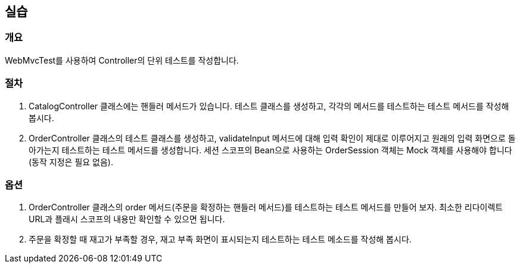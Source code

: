 == 실습
=== 개요
WebMvcTest를 사용하여 Controller의 단위 테스트를 작성합니다.

=== 절차
. CatalogController 클래스에는 핸들러 메서드가 있습니다.
테스트 클래스를 생성하고, 각각의 메서드를 테스트하는 테스트 메서드를 작성해 봅시다.

. OrderController 클래스의 테스트 클래스를 생성하고,
validateInput 메서드에 대해 입력 확인이 제대로 이루어지고
원래의 입력 화면으로 돌아가는지 테스트하는 테스트 메서드를 생성합니다.
세션 스코프의 Bean으로 사용하는 OrderSession 객체는
Mock 객체를 사용해야 합니다(동작 지정은 필요 없음).

=== 옵션
. OrderController 클래스의 order 메서드(주문을 확정하는 핸들러 메서드)를
테스트하는 테스트 메서드를 만들어 보자.
최소한 리다이렉트 URL과 플래시 스코프의 내용만 확인할 수 있으면 됩니다.

. 주문을 확정할 때 재고가 부족할 경우,
재고 부족 화면이 표시되는지 테스트하는 테스트 메소드를 작성해 봅시다.